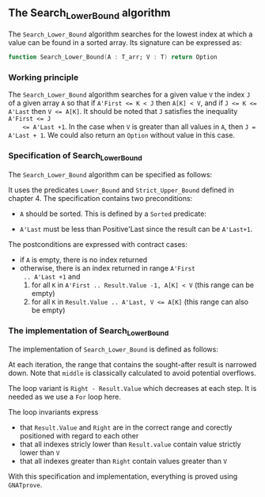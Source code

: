 #+EXPORT_FILE_NAME: ../../../binary-search/Search_Lower_Bound.org
#+OPTIONS: author:nil title:nil toc:nil

** The Search_Lower_Bound algorithm

   The ~Search_Lower_Bound~ algorithm searches for the lowest index at
   which a value can be found in a sorted array. Its signature can be
   expressed as:

   #+BEGIN_SRC ada
     function Search_Lower_Bound(A : T_arr; V : T) return Option
   #+END_SRC

*** Working principle

    The ~Search_Lower_Bound~ algorithm searches for a given value ~V~
    the index ~J~ of a given array ~A~ so that if ~A'First <= K < J~
    then ~A[K] < V~, and if ~J <= K <= A'Last~ then ~V <= A[K]~. It
    should be noted that ~J~ satisfies the inequality ~A'First <= J
    <= A'Last +1~. In the case when ~V~ is greater than all values in
    ~A~, then ~J = A'Last + 1~. We could also return an ~Option~
    without value in this case.

*** Specification of Search_Lower_Bound

    The ~Search_Lower_Bound~ algorithm can be specified as follows:

    #+INCLUDE: "../../../binary-search/search_lower_bound_p.ads" :src ada :range-begin "function Search_Lower_Bound" :range-end "\s-*(\([^()]*?\(?:\n[^()]*\)*?\)*)\s-*\([^;]*?\(?:\n[^;]*\)*?\)*;" :lines "10-24"

    It uses the predicates ~Lower_Bound~ and ~Strict_Upper_Bound~
    defined in chapter 4. The specification contains two preconditions:

    - ~A~ should be sorted. This is defined by a ~Sorted~ predicate:

    #+INCLUDE: "../../../spec/sorted_p.ads" :src ada :range-begin "function Sorted" :range-end "\s-*(\([^()]*?\(?:\n[^()]*\)*?\)*)\s-*\([^;]*?\(?:\n[^;]*\)*?\)*;" :lines "14-19"

    - ~A'Last~ must be less than Positive'Last since the result can be
      ~A'Last+1~.

    The postconditions are expressed with contract cases:
    - if ~A~ is empty, there is no index returned
    - otherwise, there is an index returned in range ~A'First
      .. A'Last +1~ and
      1. for all ~K~ in ~A'First .. Result.Value -1, A[K] < V~ (this
         range can be empty)
      2. for all ~K~ in ~Result.Value .. A'Last, V <= A[K]~ (this
         range can also be empty)

*** The implementation of Search_Lower_Bound

    The implementation of ~Search_Lower_Bound~ is defined as follows:

    #+INCLUDE: "../../../binary-search/search_lower_bound_p.adb" :src ada :range-begin "function Search_Lower_Bound" :range-end "End Search_Lower_Bound;" :lines "5-45"

    At each iteration, the range that contains the sought-after result
    is narrowed down. Note that ~middle~ is classically calculated to
    avoid potential overflows.

    The loop variant is ~Right - Result.Value~ which decreases at each
    step. It is needed as we use a ~For~ loop here.

    The loop invariants express

    - that ~Result.Value~ and ~Right~ are in the correct range and
      corectly positioned with regard to each other
    - that all indexes stricly lower than ~Result.value~ contain value
      strictly lower than ~V~
    - that all indexes greater than ~Right~ contain values greater
      than ~V~

    With this specification and implementation, everything is proved
    using ~GNATprove~.

# Local Variables:
# ispell-dictionary: "english"
# End:
